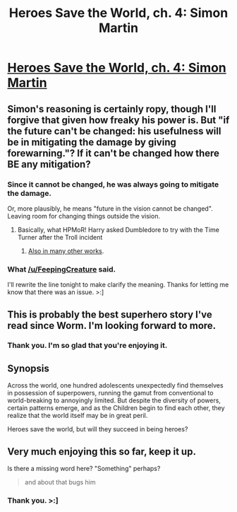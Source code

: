 #+TITLE: Heroes Save the World, ch. 4: Simon Martin

* [[https://heroessavetheworld.wordpress.com/2016/09/16/big-change-ch-4-simon-martin/][Heroes Save the World, ch. 4: Simon Martin]]
:PROPERTIES:
:Author: callmebrotherg
:Score: 6
:DateUnix: 1474002106.0
:DateShort: 2016-Sep-16
:FlairText: RT
:END:

** Simon's reasoning is certainly ropy, though I'll forgive that given how freaky his power is. But "if the future can't be changed: his usefulness will be in mitigating the damage by giving forewarning."? If it can't be changed how there BE any mitigation?
:PROPERTIES:
:Author: MonstrousBird
:Score: 3
:DateUnix: 1474023584.0
:DateShort: 2016-Sep-16
:END:

*** Since it cannot be changed, he was always going to mitigate the damage.

Or, more plausibly, he means "future in the vision cannot be changed". Leaving room for changing things outside the vision.
:PROPERTIES:
:Author: FeepingCreature
:Score: 6
:DateUnix: 1474031052.0
:DateShort: 2016-Sep-16
:END:

**** Basically, what HPMoR! Harry asked Dumbledore to try with the Time Turner after the Troll incident
:PROPERTIES:
:Author: NemkeKira
:Score: 3
:DateUnix: 1474039328.0
:DateShort: 2016-Sep-16
:END:

***** [[http://tvtropes.org/pmwiki/pmwiki.php/Main/TrickedOutTime][Also in many other works]].
:PROPERTIES:
:Author: FeepingCreature
:Score: 3
:DateUnix: 1474046902.0
:DateShort: 2016-Sep-16
:END:


*** What [[/u/FeepingCreature]] said.

I'll rewrite the line tonight to make clarify the meaning. Thanks for letting me know that there was an issue. >:]
:PROPERTIES:
:Author: callmebrotherg
:Score: 1
:DateUnix: 1474059390.0
:DateShort: 2016-Sep-17
:END:


** This is probably the best superhero story I've read since Worm. I'm looking forward to more.
:PROPERTIES:
:Author: jldew
:Score: 2
:DateUnix: 1474002661.0
:DateShort: 2016-Sep-16
:END:

*** Thank you. I'm so glad that you're enjoying it.
:PROPERTIES:
:Author: callmebrotherg
:Score: 1
:DateUnix: 1474059516.0
:DateShort: 2016-Sep-17
:END:


** *Synopsis*

Across the world, one hundred adolescents unexpectedly find themselves in possession of superpowers, running the gamut from conventional to world-breaking to annoyingly limited. But despite the diversity of powers, certain patterns emerge, and as the Children begin to find each other, they realize that the world itself may be in great peril.

Heroes save the world, but will they succeed in being heroes?
:PROPERTIES:
:Author: callmebrotherg
:Score: 1
:DateUnix: 1474002145.0
:DateShort: 2016-Sep-16
:END:


** Very much enjoying this so far, keep it up.

Is there a missing word here? "Something" perhaps?

#+begin_quote
  and about that bugs him
#+end_quote
:PROPERTIES:
:Author: Quantidor
:Score: 1
:DateUnix: 1474305509.0
:DateShort: 2016-Sep-19
:END:

*** Thank you. >:]
:PROPERTIES:
:Author: callmebrotherg
:Score: 1
:DateUnix: 1474323358.0
:DateShort: 2016-Sep-20
:END:
